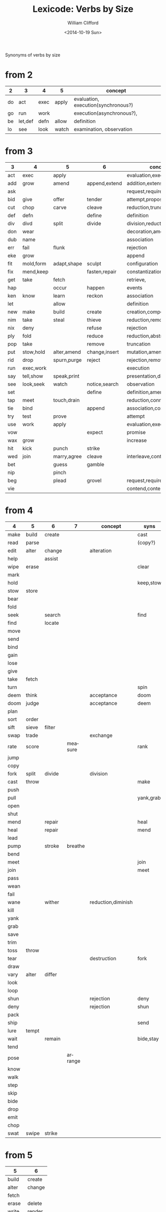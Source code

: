#+TITLE: Lexicode: Verbs by Size
#+DATE: <2014-10-19 Sun>
#+AUTHOR: William Clifford
#+EMAIL: wobh@yahoo.com

Synonyms of verbs by size

* from 2

| 2  | 3       | 4    | 5     | concept                             |
|----+---------+------+-------+-------------------------------------|
| do | act     | exec | apply | evaluation, execution(synchronous?) |
| go | run     | work |       | execution(asynchronous?),           |
| be | let,def | defn | allow | definition                          |
| lo | see     | look | watch | examination, observation            |

* from 3

| 3   | 4         | 5           | 6             | concept                     | syns    |
|-----+-----------+-------------+---------------+-----------------------------+---------|
| act | exec      | apply       |               | evaluation,execution        | run     |
| add | grow      | amend       | append,extend | addition,extension          | eke,wax |
| ask |           |             |               | request,require             | beg     |
| bid | give      | offer       | tender        | attempt,propose             | try     |
| cut | chop      | carve       | cleave        | reduction,truncation        | div     |
| def | defn      |             | define        | definition                  | let     |
| div | divd      | split       | divide        | division,reduction          | cut     |
| don | wear      |             |               | decoration,amendment        | fit     |
| dub | name      |             |               | association                 |         |
| err | fail      | flunk       |               | rejection                   |         |
| eke | grow      |             |               | append                      | add,wax |
| fit | mold,form | adapt,shape | sculpt        | configuration               |         |
| fix | mend,keep |             | fasten,repair | constantization             |         |
| get | take      | fetch       |               | retrieve,                   |         |
| hap |           | occur       | happen        | events                      |         |
| ken | know      | learn       | reckon        | association                 |         |
| let |           | allow       |               | definition                  | def     |
| new | make      | build       | create        | creation,composition        |         |
| nim | take      | steal       | thieve        | reduction,removal           |         |
| nix | deny      |             | refuse        | rejection                   |         |
| ply | fold      |             | reduce        | reduction,abstraction       |         |
| pop | take      |             | remove        | truncation                  |         |
| put | stow,hold | alter,amend | change,insert | mutation,amendment          | set     |
| rid | drop      | spurn,purge | reject        | rejection,removal           |         |
| run | exec,work |             |               | execution                   | act     |
| say | tell,show | speak,print |               | presentation,display        |         |
| see | look,seek | watch       | notice,search | observation                 |         |
| set |           |             | define        | definition,amendment        | put     |
| tap | meet      | touch,drain |               | reduction,connection        | use     |
| tie | bind      |             | append        | association,concatatenation |         |
| try | test      | prove       |               | attempt                     | bid     |
| use | work      | apply       |               | evaluation,execution        | act     |
| vow |           |             | expect        | promise                     |         |
| wax | grow      |             |               | increase                    | add,eke |
| hit | kick      | punch       | strike        |                             |         |
| wed | join      | marry,agree | cleave        | interleave,contract,connect |         |
| bet |           | guess       | gamble        |                             |         |
| nip |           | pinch       |               |                             |         |
| beg |           | plead       | grovel        | request,require             | ask     |
| vie |           |             |               | contend,contest,dispute     |         |
* from 4

| 4    | 5     | 6      | 7       | concept            | syns      | ants       |
|------+-------+--------+---------+--------------------+-----------+------------|
| make | build | create |         |                    | cast      |            |
| read | parse |        |         |                    | (copy?)   |            |
| edit | alter | change |         | alteration         |           |            |
| help |       | assist |         |                    |           |            |
| wipe | erase |        |         |                    | clear     |            |
| mark |       |        |         |                    |           |            |
| hold |       |        |         |                    | keep,stow |            |
| stow | store |        |         |                    |           |            |
| bear |       |        |         |                    |           |            |
| fold |       |        |         |                    |           |            |
| seek |       | search |         |                    | find      |            |
| find |       | locate |         |                    |           |            |
| move |       |        |         |                    |           |            |
| send |       |        |         |                    |           |            |
| bind |       |        |         |                    |           |            |
| gain |       |        |         |                    |           |            |
| lose |       |        |         |                    |           |            |
| give |       |        |         |                    |           |            |
| take | fetch |        |         |                    |           |            |
| turn |       |        |         |                    | spin      | still,stay |
| deem | think |        |         | acceptance         | doom      |            |
| doom | judge |        |         | acceptance         | deem      |            |
| plan |       |        |         |                    |           |            |
| sort | order |        |         |                    |           |            |
| sift | sieve | filter |         |                    |           |            |
| swap | trade |        |         | exchange           |           |            |
| rate | score |        | measure |                    | rank      |            |
| jump |       |        |         |                    |           |            |
| copy |       |        |         |                    |           |            |
| fork | split | divide |         | division           |           |            |
| cast | throw |        |         |                    | make      |            |
| push |       |        |         |                    |           | pull       |
| pull |       |        |         |                    | yank,grab | push       |
| open |       |        |         |                    |           | shut       |
| shut |       |        |         |                    |           | open       |
| mend |       | repair |         |                    | heal      |            |
| heal |       | repair |         |                    | mend      |            |
| lead |       |        |         |                    |           |            |
| pump |       | stroke | breathe |                    |           |            |
| bend |       |        |         |                    |           |            |
| meet |       |        |         |                    | join      |            |
| join |       |        |         |                    | meet      |            |
| pass |       |        |         |                    |           |            |
| wean |       |        |         |                    |           |            |
| fail |       |        |         |                    |           |            |
| wane |       | wither |         | reduction,diminish |           |            |
| kill |       |        |         |                    |           |            |
| yank |       |        |         |                    |           |            |
| grab |       |        |         |                    |           |            |
| save |       |        |         |                    |           |            |
| trim |       |        |         |                    |           |            |
| toss | throw |        |         |                    |           |            |
| tear |       |        |         | destruction        | fork      | mend       |
| draw |       |        |         |                    |           |            |
| vary | alter | differ |         |                    |           |            |
| look |       |        |         |                    |           |            |
| loop |       |        |         |                    |           |            |
| shun |       |        |         | rejection          | deny      | take       |
| deny |       |        |         | rejection          | shun      | take       |
| pack |       |        |         |                    |           |            |
| ship |       |        |         |                    | send      |            |
| lure | tempt |        |         |                    |           |            |
| wait |       | remain |         |                    | bide,stay |            |
| tend |       |        |         |                    |           |            |
| pose |       |        | arrange |                    |           |            |
| know |       |        |         |                    |           |            |
| walk |       |        |         |                    |           |            |
| step |       |        |         |                    |           |            |
| skip |       |        |         |                    |           |            |
| bide |       |        |         |                    |           |            |
| drop |       |        |         |                    |           |            |
| emit |       |        |         |                    |           |            |
| chop |       |        |         |                    |           |            |
| swat | swipe | strike |         |                    |           |            |
* from 5
| 5     | 6      |
|-------+--------|
| build | create |
| alter | change |
| fetch |        |
| erase | delete |
| write | render |
| bring |        |
| throw |        |
| catch |        |
| track | follow |
| watch | follow |
| guide |        |
| trace |        |
| reach |        |
| adapt |        |
| merge |        |
| spurn |        |
| purge |        |
| cross |        |
| pitch |        |
| apply |        |
| touch |        |
| sense |        |
| leave |        |
| twist |        |
* from 6
- create
- update
- render
- delete
- change
- gather
- happen
- follow
- remove
- insert
- reckon
- listen
- search
- return
- repeat
- accept
- reject
- refuse
- select
- desert
- slough
- filter
- shrive
- switch
- browse
- cleave
- answer
* from 7
- enqueue
- dequeue
- collect
- propose
- suppose
- destroy
- scatter
- stretch
- dismiss
- request
- inquire
- arrange
- respond
- decline
- discard
- forsake
- exclude
- include
- consist
- cleanse
- bannish
- contain
- utilize
- compose :: include part in whole (parts compose whole)
- dispose :: exclude part in whole
* from 8
- comprise :: consist whole of part (whole comprises parts)
- depurate :: cleanse whole of part (disprise?)
- transfer
- delegate


* lists
** 2
- do
- go
- be :: (is, am)
*** abbrevs
- lo :: to look
** 3
- let :: to allow, define
- get :: to take
- set :: to define
- put :: to leave, set down
- add :: to append, grow
- try :: to attempt
- use :: to apply
- say :: to speak
- cut :: to split, reduce (ant. add?)
- act :: to do
- tie :: to bind
- see :: to notice, observe
- ask :: to require, inquire
- fix :: to mend, repair
- fit :: to form to
- pop :: to take off (ant. push, don?, put?)
- err :: to make a mistake
- rid :: to remove
- run :: to expend, do, flee
- vow :: to promise
- dub :: to name
- eke :: to add
- don :: to put on (ant. doff)
- wax :: to grow (ant. wane)
- nim :: to take, steal
- hap :: to occur, happen
- ken :: to know
*** abbrevs
- enq :: enqueue
- deq :: dequeue
- ply :: apply
- del :: delete
         
** 4
- make :: to create
- read :: to read
- edit :: to change
- help :: to assist
- wipe :: to clear
- mark ::
- hold ::
- stow :: to store
- bear :: to carry
- fold :: 
- seek :: to search
- find ::
- move ::
- send ::
- bind ::
- gain ::
- lose ::
- give ::
- take ::
- turn ::
- deem :: to think, judge, (doom)
- plan
- swap
- rate
- jump
- copy
- fork
- cast
- push
- pull
- open
- shut
- lead
- bend
- meet
- join
- pass
- wean
- wane :: to wither
- kill
- yank
- save
- trim
- toss
- tear
- mend
- draw
- vary
- look
- loop
- shun
- deny
- pack
- ship
- call
- drag
** 5
- build
- alter
- fetch
- erase
- write
- bring
- throw
- catch
- track
- watch
- guide
- trace
- reach
- adapt
- merge
- spurn
- purge
- cross
- trade
- apply
- print
- sniff
- think
- twist
- quell
- cover
** 6
- create
- update
- render
- delete
- change
- gather
- happen
- follow
- remove
- insert
- reckon
- listen
- search
- return
- repeat
- accept
- reject
- refuse
- select
- desert
- slough
- filter
- shrive
- switch
- browse
- tinker
** 7
- enqueue
- dequeue
- collect
- propose
- suppose
- destroy
- scatter
- stretch
- dismiss
- request
- respond
- decline
- discard
- forsake
- exclude
- include
- consist
- cleanse
- bannish
- contain
- utilize
- compose :: include part in whole (parts compose whole)
- dispose :: exclude part in whole
** 8
- comprise :: consist whole of part (whole comprises parts)
- depurate :: cleanse whole of part (disprise?)
- transfer
- delegate

* Verbs with the same written form of past and present tense

Because when TODO changes to DONE it's nice to not have to go change the verb form.

In their base case, these seem more useful for todo lists:

- set (setup, setdown, setout, reset, offset, typeset, upset)
- let (letup, letdown, letout, sublet)
- cut (cutdown, cutup, cutout, undercut)
- shut (shutdown, shutup, shutout)
- put (putdown, putup, putout)
- fit (retrofit)
- cast (forecast, recast, broadcast, miscast)
- quit
- cost
- read
- bet
- bid

Less useful for todo lists:

- hit
- wet
- spit
- slit
- beat
- shed
- hurt
- burst
- wed

* COMMENT org settings
#+OPTIONS: ':nil *:t -:t ::t <:t H:3 \n:nil ^:t arch:headline
#+OPTIONS: author:t c:nil creator:comment date:t
#+OPTIONS: e:t email:nil f:t inline:t num:t p:nil pri:nil stat:t
#+OPTIONS: tags:t tasks:t tex:t timestamp:t toc:t todo:t |:t
#+CREATOR: Emacs 24.3.1 (Org mode 8.2.9)
#+DESCRIPTION: Synonyms of verbs by size
#+EXCLUDE_TAGS: noexport
#+KEYWORDS: verbs, synonyms
#+LANGUAGE: en
#+SELECT_TAGS: export
